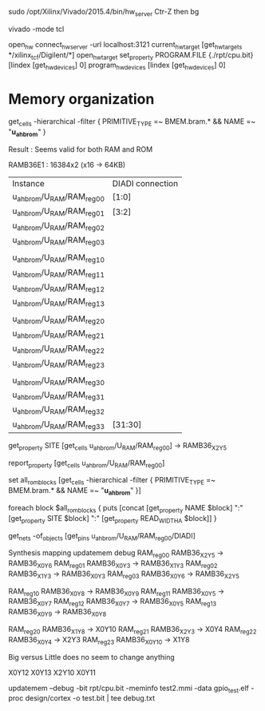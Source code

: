 sudo /opt/Xilinx/Vivado/2015.4/bin/hw_server
Ctr-Z then bg

vivado -mode tcl

open_hw
connect_hw_server -url localhost:3121
current_hw_target [get_hw_targets */xilinx_tcf/Digilent/*]
open_hw_target
set_property PROGRAM.FILE {./rpt/cpu.bit} [lindex [get_hw_devices] 0]
program_hw_devices [lindex [get_hw_devices] 0]




* Memory organization
get_cells -hierarchical -filter { PRIMITIVE_TYPE =~ BMEM.bram.*  &&  NAME =~  "*u_ahb_rom*" }

Result :
Seems valid for both RAM and ROM

RAMB36E1 : 16384x2 (x16 -> 64KB)

| Instance                    | DIADI connection |
| u_ahb_rom/U_RAM/RAM_reg_0_0 | [1:0]            |
| u_ahb_rom/U_RAM/RAM_reg_0_1 | [3:2]            |
| u_ahb_rom/U_RAM/RAM_reg_0_2 |                  |
| u_ahb_rom/U_RAM/RAM_reg_0_3 |                  |
|                             |                  |
| u_ahb_rom/U_RAM/RAM_reg_1_0 |                  |
| u_ahb_rom/U_RAM/RAM_reg_1_1 |                  |
| u_ahb_rom/U_RAM/RAM_reg_1_2 |                  |
| u_ahb_rom/U_RAM/RAM_reg_1_3 |                  |
|                             |                  |
| u_ahb_rom/U_RAM/RAM_reg_2_0 |                  |
| u_ahb_rom/U_RAM/RAM_reg_2_1 |                  |
| u_ahb_rom/U_RAM/RAM_reg_2_2 |                  |
| u_ahb_rom/U_RAM/RAM_reg_2_3 |                  |
|                             |                  |
| u_ahb_rom/U_RAM/RAM_reg_3_0 |                  |
| u_ahb_rom/U_RAM/RAM_reg_3_1 |                  |
| u_ahb_rom/U_RAM/RAM_reg_3_2 |                  |
| u_ahb_rom/U_RAM/RAM_reg_3_3 | [31:30]          |


get_property SITE [get_cells u_ahb_rom/U_RAM/RAM_reg_0_0]
->
RAMB36_X2Y5


report_property   [get_cells u_ahb_rom/U_RAM/RAM_reg_0_0]


set all_rom_blocks [get_cells -hierarchical -filter { PRIMITIVE_TYPE =~ BMEM.bram.*  &&  NAME =~  "*u_ahb_rom*" }]

foreach block $all_rom_blocks {
puts [concat [get_property NAME $block] ":" [get_property SITE $block] ":" [get_property READ_WIDTH_A  $block]]
}


get_nets -of_objects [get_pins u_ahb_rom/U_RAM/RAM_reg_0_0/DIADI]



    Synthesis mapping       updatemem debug
RAM_reg_0_0 RAMB36_X2Y5 -> RAMB36_X0Y6
RAM_reg_0_1 RAMB36_X0Y3 -> RAMB36_X1Y3
RAM_reg_0_2 RAMB36_X1Y3 -> RAMB36_X0Y3
RAM_reg_0_3 RAMB36_X0Y6 -> RAMB36_X2Y5

RAM_reg_1_0 RAMB36_X0Y8 -> RAMB36_X0Y9
RAM_reg_1_1 RAMB36_X0Y5 -> RAMB36_X0Y7
RAM_reg_1_2 RAMB36_X0Y7 -> RAMB36_X0Y5
RAM_reg_1_3 RAMB36_X0Y9 -> RAMB36_X0Y8

RAM_reg_2_0 RAMB36_X1Y8  -> X0Y10
RAM_reg_2_1 RAMB36_X2Y3  -> X0Y4
RAM_reg_2_2 RAMB36_X0Y4  -> X2Y3
RAM_reg_2_3 RAMB36_X0Y10 -> X1Y8

Big versus Little does no seem to change anything

X0Y12
X0Y13
X2Y10
X0Y11

updatemem --debug -bit rpt/cpu.bit -meminfo test2.mmi  -data gpio_test.elf -proc design/cortex -o test.bit | tee debug.txt
